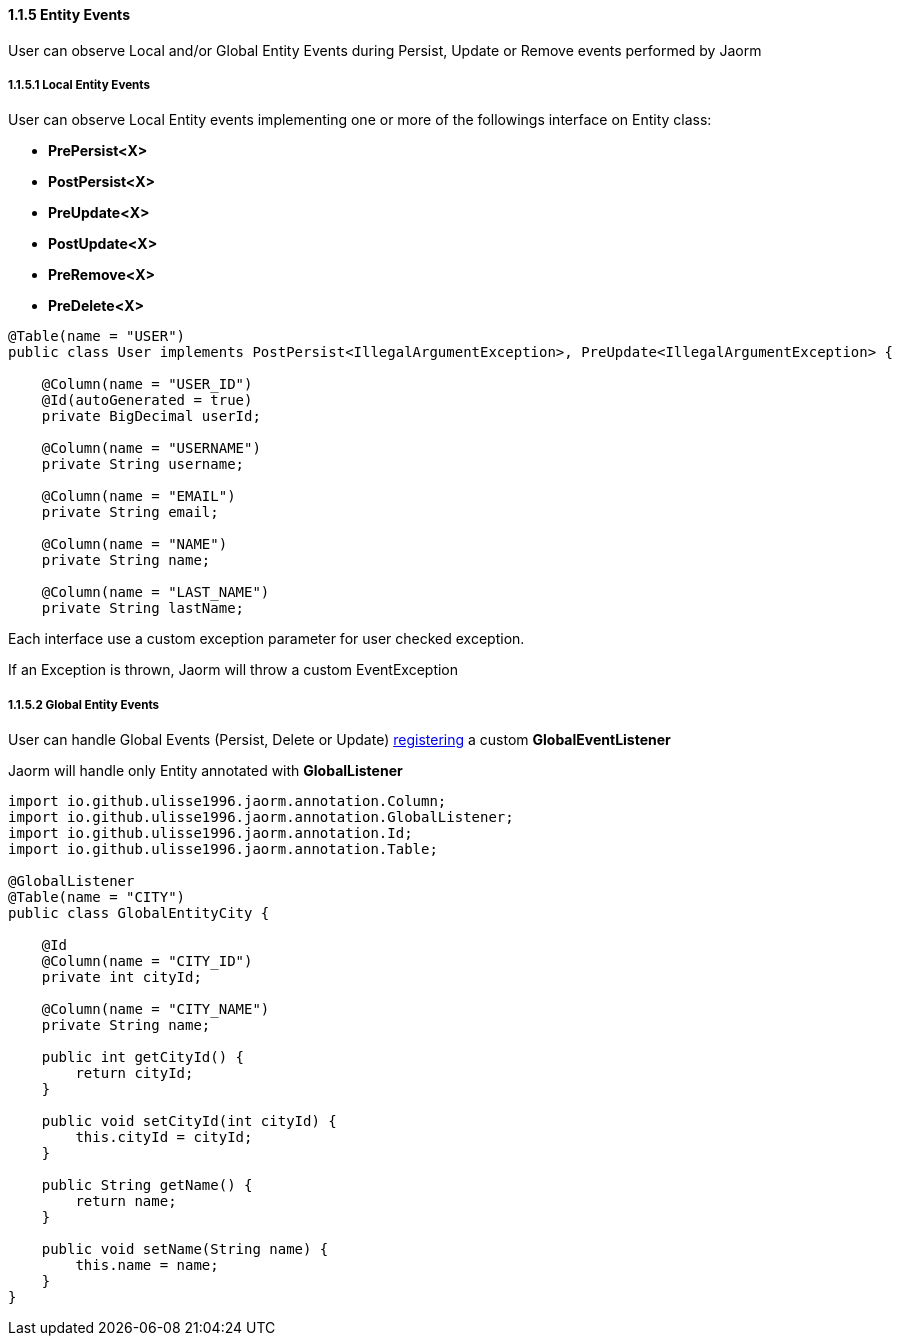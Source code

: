 ==== 1.1.5 Entity Events

User can observe Local and/or Global Entity Events during Persist, Update or Remove events performed by Jaorm

===== 1.1.5.1 Local Entity Events

User can observe Local Entity events implementing one or more of the followings interface on Entity class:

- *PrePersist<X>*
- *PostPersist<X>*
- *PreUpdate<X>*
- *PostUpdate<X>*
- *PreRemove<X>*
- *PreDelete<X>*

[source,java]
----
@Table(name = "USER")
public class User implements PostPersist<IllegalArgumentException>, PreUpdate<IllegalArgumentException> {

    @Column(name = "USER_ID")
    @Id(autoGenerated = true)
    private BigDecimal userId;

    @Column(name = "USERNAME")
    private String username;

    @Column(name = "EMAIL")
    private String email;

    @Column(name = "NAME")
    private String name;

    @Column(name = "LAST_NAME")
    private String lastName;
----

Each interface use a custom exception parameter for user checked exception.

If an Exception is thrown, Jaorm will throw a custom EventException

===== 1.1.5.2 Global Entity Events

User can handle Global Events (Persist, Delete or Update) https://docs.oracle.com/javase/tutorial/sound/SPI-intro.html[registering]
a custom **GlobalEventListener**

Jaorm will handle only Entity annotated with **GlobalListener**

[source,java]
----
import io.github.ulisse1996.jaorm.annotation.Column;
import io.github.ulisse1996.jaorm.annotation.GlobalListener;
import io.github.ulisse1996.jaorm.annotation.Id;
import io.github.ulisse1996.jaorm.annotation.Table;

@GlobalListener
@Table(name = "CITY")
public class GlobalEntityCity {

    @Id
    @Column(name = "CITY_ID")
    private int cityId;

    @Column(name = "CITY_NAME")
    private String name;

    public int getCityId() {
        return cityId;
    }

    public void setCityId(int cityId) {
        this.cityId = cityId;
    }

    public String getName() {
        return name;
    }

    public void setName(String name) {
        this.name = name;
    }
}
----

